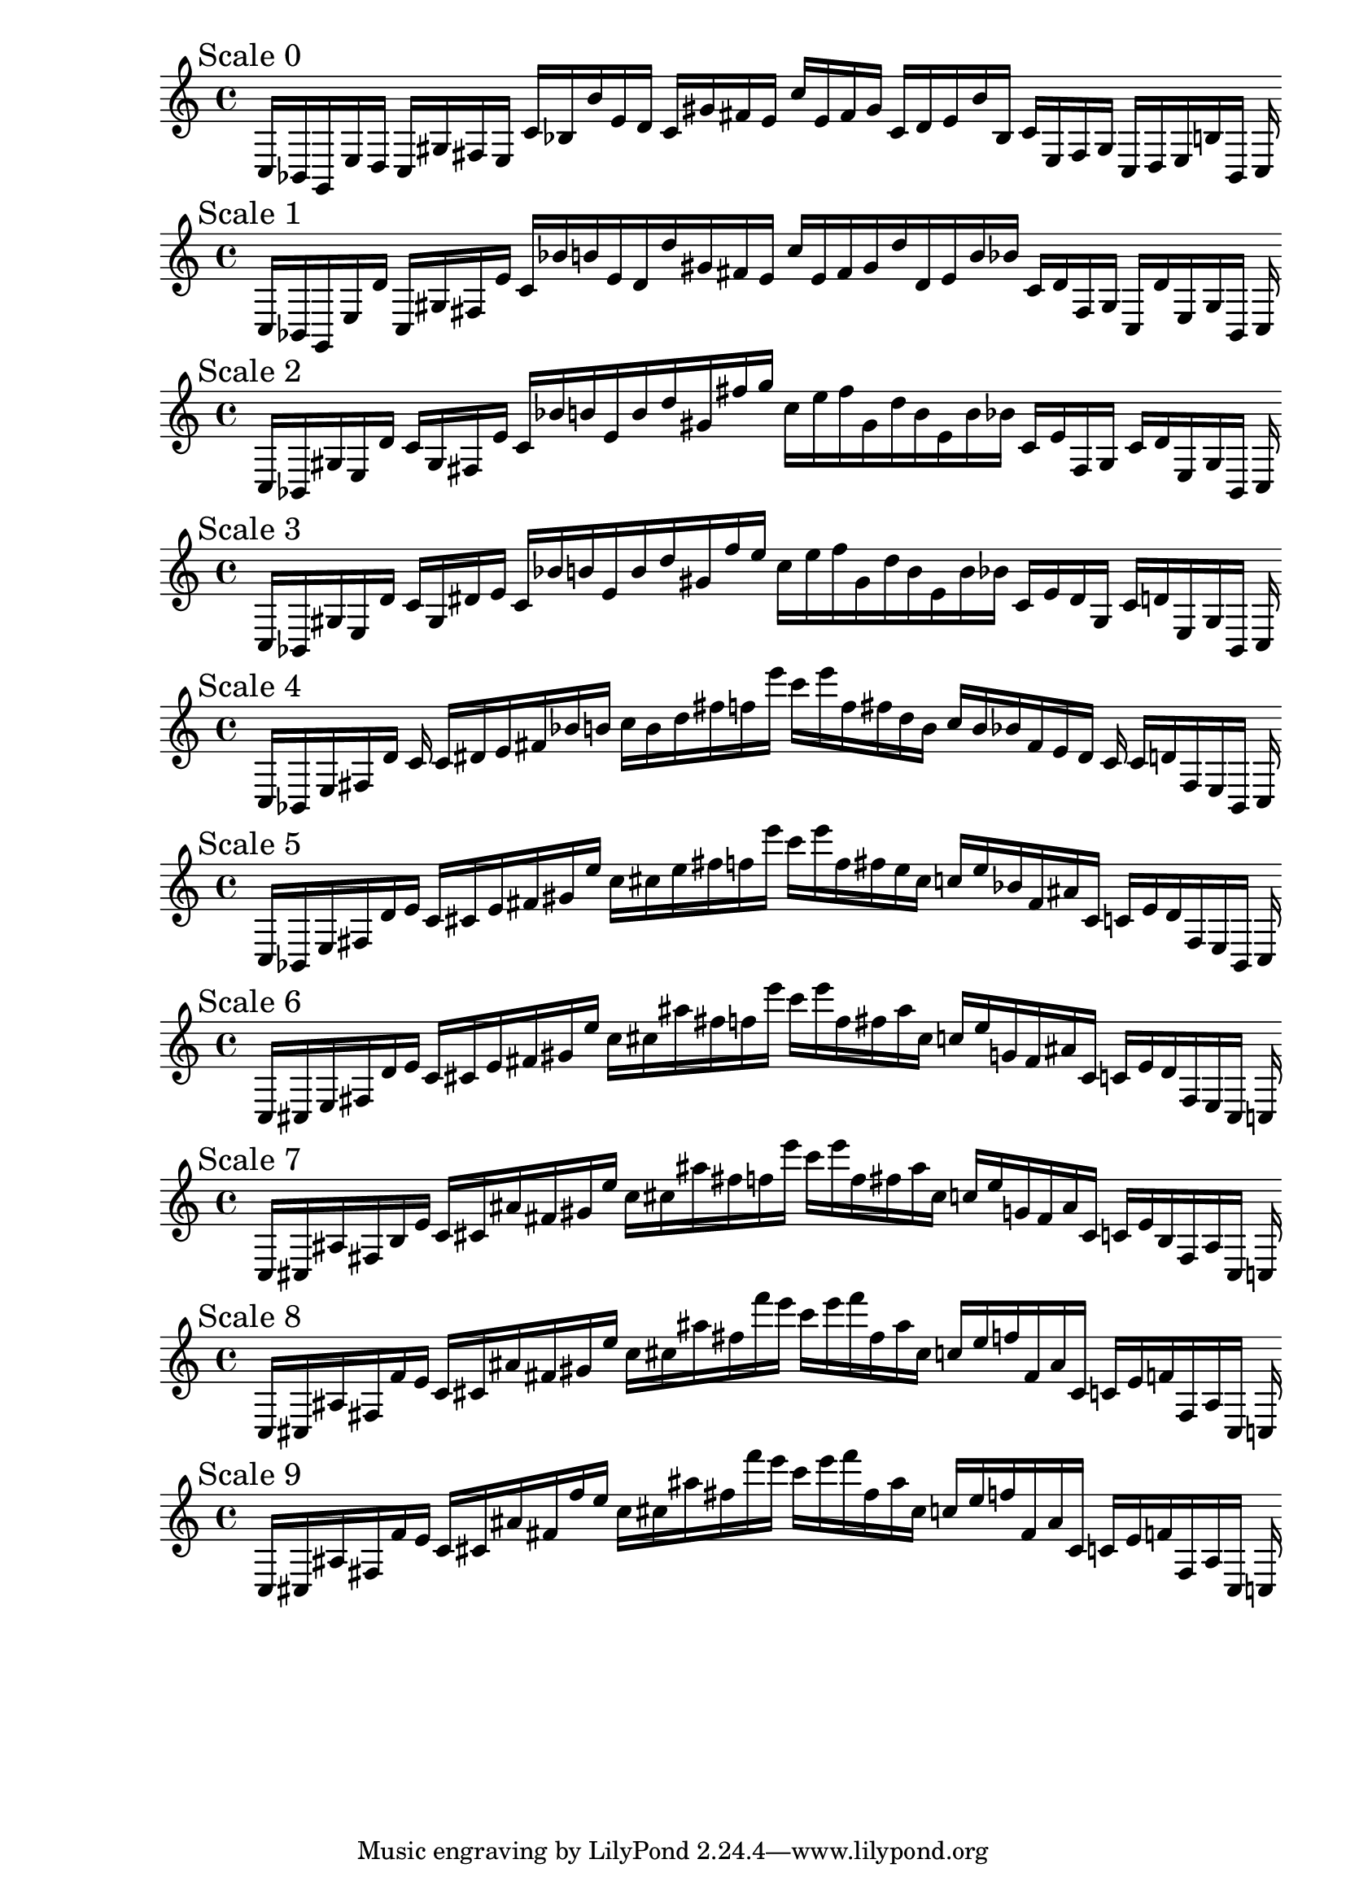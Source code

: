 
%scale0
    \new PianoStaff <<
    \cadenzaOn
    \new Staff = "right" {
    \mark \markup \column{ "Scale 0" }
    \clef treble
    c16 [ bes, g, e d ]
    c [ gis fis e ]
    c' [ bes b' e' d' ]
    c' [ gis' fis' e' ]
    c'' [ e' fis' gis' ]
    c' [ d' e' b' bes ]
    c' [ e fis gis ]
    c [ d e b bes, ]
    c
    }
    >>
    
%scale1
    \new PianoStaff <<
    \cadenzaOn
    \new Staff = "right" {
    \mark \markup \column{ "Scale 1" }
    \clef treble
    c16 [ bes, g, e d' ]
    c [ gis fis e' ]
    c' [ bes' b' e' d' d'' gis' fis' e' ]
    c'' [ e' fis' gis' d'' d' e' b' bes' ]
    c' [ d' fis gis ]
    c [ d' e gis bes, ]
    c
    }
    >>
    
%scale2
    \new PianoStaff <<
    \cadenzaOn
    \new Staff = "right" {
    \mark \markup \column{ "Scale 2" }
    \clef treble
    c16 [ bes, gis e d' ]
    c' [ gis fis e' ]
    c' [ bes' b' e' b' d'' gis' fis'' g'' ]
    c'' [ e'' fis'' gis' d'' b' e' b' bes' ]
    c' [ e' fis gis ]
    c' [ d' e gis bes, ]
    c
    }
    >>
    
%scale3
    \new PianoStaff <<
    \cadenzaOn
    \new Staff = "right" {
    \mark \markup \column{ "Scale 3" }
    \clef treble
    c16 [ bes, gis e d' ]
    c' [ gis dis' e' ]
    c' [ bes' b' e' b' d'' gis' f'' e'' ]
    c'' [ e'' f'' gis' d'' b' e' b' bes' ]
    c' [ e' dis' gis ]
    c' [ d' e gis bes, ]
    c
    }
    >>
    
%scale4
    \new PianoStaff <<
    \cadenzaOn
    \new Staff = "right" {
    \mark \markup \column{ "Scale 4" }
    \clef treble
    c16 [ bes, e fis d' ]
    c' c' [ dis' e' fis' bes' b' ]
    c'' [ b' d'' fis'' f'' e''' ]
    c''' [ e''' f'' fis'' d'' b' ]
    c'' [ b' bes' fis' e' dis' ]
    c' c' [ d' fis e bes, ]
    c
    }
    >>
    
%scale5
    \new PianoStaff <<
    \cadenzaOn
    \new Staff = "right" {
    \mark \markup \column{ "Scale 5" }
    \clef treble
    c16 [ bes, e fis d' e' ]
    c' [ cis' e' fis' gis' e'' ]
    c'' [ cis'' e'' fis'' f'' e''' ]
    c''' [ e''' f'' fis'' e'' cis'' ]
    c'' [ e'' bes' fis' ais' cis' ]
    c' [ e' d' fis e bes, ]
    c
    }
    >>
    
%scale6
    \new PianoStaff <<
    \cadenzaOn
    \new Staff = "right" {
    \mark \markup \column{ "Scale 6" }
    \clef treble
    c16 [ cis e fis d' e' ]
    c' [ cis' e' fis' gis' e'' ]
    c'' [ cis'' ais'' fis'' f'' e''' ]
    c''' [ e''' f'' fis'' ais'' cis'' ]
    c'' [ e'' g' fis' ais' cis' ]
    c' [ e' d' fis e cis ]
    c
    }
    >>
    
%scale7
    \new PianoStaff <<
    \cadenzaOn
    \new Staff = "right" {
    \mark \markup \column{ "Scale 7" }
    \clef treble
    c16 [ cis ais fis b e' ]
    c' [ cis' ais' fis' gis' e'' ]
    c'' [ cis'' ais'' fis'' f'' e''' ]
    c''' [ e''' f'' fis'' ais'' cis'' ]
    c'' [ e'' g' fis' ais' cis' ]
    c' [ e' b fis ais cis ]
    c
    }
    >>
    
%scale8
    \new PianoStaff <<
    \cadenzaOn
    \new Staff = "right" {
    \mark \markup \column{ "Scale 8" }
    \clef treble
    c16 [ cis ais fis f' e' ]
    c' [ cis' ais' fis' gis' e'' ]
    c'' [ cis'' ais'' fis'' f''' e''' ]
    c''' [ e''' f''' fis'' ais'' cis'' ]
    c'' [ e'' f'' fis' ais' cis' ]
    c' [ e' f' fis ais cis ]
    c
    }
    >>
    
%scale9
    \new PianoStaff <<
    \cadenzaOn
    \new Staff = "right" {
    \mark \markup \column{ "Scale 9" }
    \clef treble
    c16 [ cis ais fis f' e' ]
    c' [ cis' ais' fis' f'' e'' ]
    c'' [ cis'' ais'' fis'' f''' e''' ]
    c''' [ e''' f''' fis'' ais'' cis'' ]
    c'' [ e'' f'' fis' ais' cis' ]
    c' [ e' f' fis ais cis ]
    c
    }
    >>
    